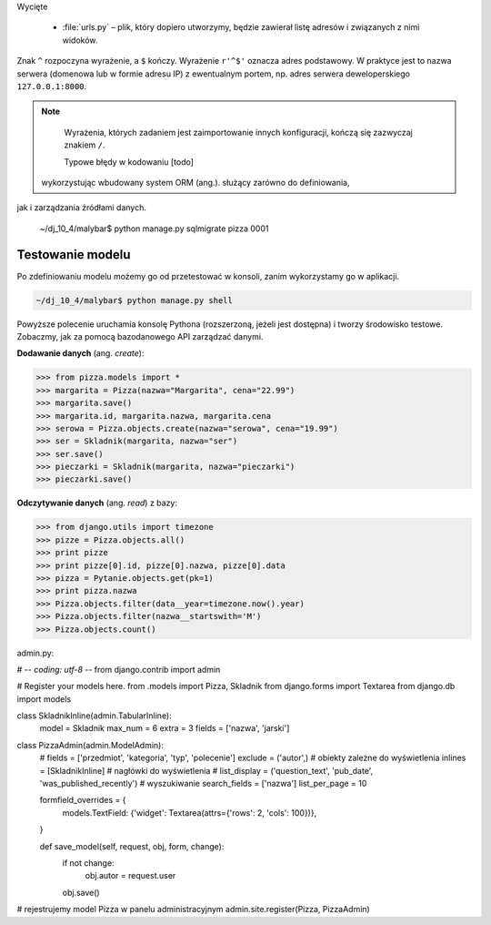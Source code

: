 Wycięte

	- :file:`urls.py` – plik, który dopiero utworzymy, będzie zawierał listę adresów i związanych z nimi widoków.

Znak ``^`` rozpoczyna wyrażenie, a ``$`` kończy. Wyrażenie ``r'^$'`` oznacza
adres podstawowy. W praktyce jest to nazwa serwera (domenowa lub w formie adresu IP) z ewentualnym portem, np.
adres serwera deweloperskiego ``127.0.0.1:8000``.

.. note::

	Wyrażenia, których zadaniem jest zaimportowanie innych konfiguracji, kończą się zazwyczaj znakiem ``/``.

	Typowe błędy w kodowaniu
	[todo]

 wykorzystując wbudowany system ORM (ang.). służący zarówno do definiowania,
jak i zarządzania źródłami danych.

  ~/dj_10_4/malybar$ python manage.py sqlmigrate pizza 0001

Testowanie modelu
-----------------

Po zdefiniowaniu modelu możemy go od przetestować w konsoli, zanim wykorzystamy
go w aplikacji.

.. code-block:: bash

  ~/dj_10_4/malybar$ python manage.py shell

Powyższe polecenie uruchamia konsolę Pythona (rozszerzoną, jeżeli jest dostępna) i tworzy
środowisko testowe. Zobaczmy, jak za pomocą bazodanowego API zarządzać danymi.

**Dodawanie danych** (ang. *create*):

.. code-block:: bash

	>>> from pizza.models import *
	>>> margarita = Pizza(nazwa="Margarita", cena="22.99")
	>>> margarita.save()
	>>> margarita.id, margarita.nazwa, margarita.cena
	>>> serowa = Pizza.objects.create(nazwa="serowa", cena="19.99")
	>>> ser = Skladnik(margarita, nazwa="ser")
	>>> ser.save()
	>>> pieczarki = Skladnik(margarita, nazwa="pieczarki")
	>>> pieczarki.save()

**Odczytywanie danych** (ang. *read*) z bazy:

.. code-block:: bash

	>>> from django.utils import timezone
	>>> pizze = Pizza.objects.all()
	>>> print pizze
	>>> print pizze[0].id, pizze[0].nazwa, pizze[0].data
	>>> pizza = Pytanie.objects.get(pk=1)
	>>> print pizza.nazwa
	>>> Pizza.objects.filter(data__year=timezone.now().year)
	>>> Pizza.objects.filter(nazwa__startswith='M')
	>>> Pizza.objects.count()

admin.py:

# -*- coding: utf-8 -*-
from django.contrib import admin

# Register your models here.
from .models import Pizza, Skladnik
from django.forms import Textarea
from django.db import models


class SkladnikInline(admin.TabularInline):
    model = Skladnik
    max_num = 6
    extra = 3
    fields = ['nazwa', 'jarski']


class PizzaAdmin(admin.ModelAdmin):
    # fields = ['przedmiot', 'kategoria', 'typ', 'polecenie']
    exclude = ('autor',)
    # obiekty zależne do wyświetlenia
    inlines = [SkladnikInline]
    # nagłówki do wyświetlenia
    # list_display = ('question_text', 'pub_date', 'was_published_recently')
    # wyszukiwanie
    search_fields = ['nazwa']
    list_per_page = 10

    formfield_overrides = {
        models.TextField: {'widget': Textarea(attrs={'rows': 2, 'cols': 100})},
    }

    def save_model(self, request, obj, form, change):
        if not change:
            obj.autor = request.user
        obj.save()


# rejestrujemy model Pizza w panelu administracyjnym
admin.site.register(Pizza, PizzaAdmin)

